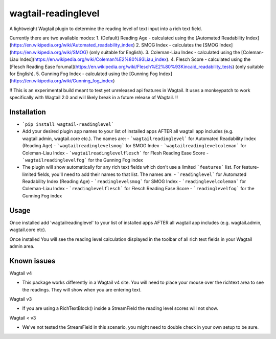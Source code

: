 wagtail-readinglevel
====================

A lightweight Wagtail plugin to determine the reading level of text input into a rich text field.

Currently there are two available modes:
1. (Default) Reading Age - calculated using the [Automated Readability Index](https://en.wikipedia.org/wiki/Automated_readability_index)
2. SMOG Index - calculates the [SMOG Index](https://en.wikipedia.org/wiki/SMOG) (only suitable for English).
3. Coleman-Liau Index - calculated using the [Coleman-Liau Index](https://en.wikipedia.org/wiki/Coleman%E2%80%93Liau_index).
4. Flesch Score - calculated using the [Flesch Reading Ease forumal](https://en.wikipedia.org/wiki/Flesch%E2%80%93Kincaid_readability_tests) (only suitable for English).
5. Gunning Fog Index - calculated using the [Gunning Fog Index](https://en.wikipedia.org/wiki/Gunning_fog_index)

!! This is an experimental build meant to test yet unreleased api features in Wagtail. It uses a monkeypatch to work specifically with Wagtail 2.0 and will likely break in a future release of Wagtail. !!

Installation
------------

- ```pip install wagtail-readinglevel```
- Add your desired plugin app names to your list of installed apps AFTER all wagtail app includes (e.g. wagtail.admin, wagtail.core etc.). The names are:
  - ```wagtailreadinglevel``` for Automated Readability Index (Reading Age)
  - ```wagtailreadinglevelsmog``` for SMOG Index
  - ```wagtailreadinglevelcoleman``` for Coleman-Liau Index
  - ```wagtailreadinglevelflesch``` for Flesh Reading Ease Score
  - ```wagtailreadinglevelfog``` for the Gunning Fog index
- The plugin will show automatically for any rich text fields which don't use a limited ```features``` list. For feature-limited fields, you'll need to add their names to that list. The names are:
  - ```readinglevel``` for Automated Readability Index (Reading Age)
  - ```readinglevelsmog``` for SMOG Index
  - ```readinglevelcoleman``` for Coleman-Liau Index
  - ```readinglevelflesch``` for Flesch Reading Ease Score
  - ```readinglevelfog``` for the Gunning Fog index

Usage
-----

Once installed add 'wagtailreadinglevel' to your list of installed apps AFTER all wagtail app includes (e.g. wagtail.admin, wagtail.core etc). 
  
Once installed You will see the reading level calculation displayed in the toolbar of all rich text fields in your Wagtail admin area.

Known issues
------------

Wagtail v4

- This package works differently in a Wagtail v4 site. You will need to place your mouse over the richtext area to see the readings. They will show when you are entering text.

Wagtail v3

- If you are using a RichTextBlock() inside a StreamField the reading level scores will not show.

Wagtail < v3

- We've not tested the StreamField in this scenario, you might need to double check in your own setup to be sure.

